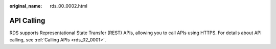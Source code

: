 :original_name: rds_00_0002.html

.. _rds_00_0002:

API Calling
===========

RDS supports Representational State Transfer (REST) APIs, allowing you to call APIs using HTTPS. For details about API calling, see :ref:`Calling APIs <rds_02_0001>`.
